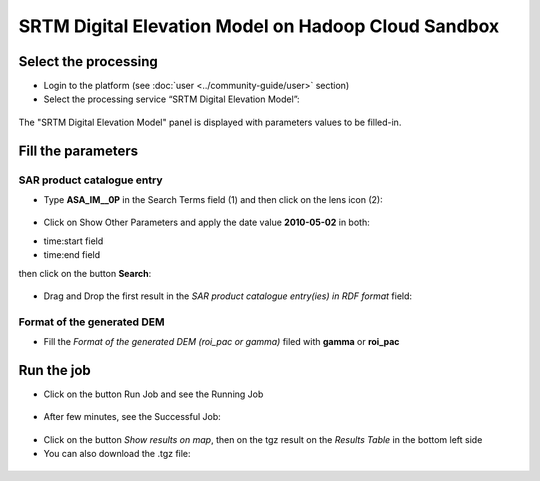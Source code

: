 SRTM Digital Elevation Model on Hadoop Cloud Sandbox
~~~~~~~~~~~~~~~~~~~~~~~~~~~~~~~

Select the processing
=====================

* Login to the platform (see :doc:`user <../community-guide/user>` section)

* Select the processing service “SRTM Digital Elevation Model”:

.. figure:: assets/tuto_srtm_1.png
	:figclass: align-center
        :width: 750px
        :align: center

The "SRTM Digital Elevation Model" panel is displayed with parameters values to be filled-in.

Fill the parameters
===================

SAR product catalogue entry
-----------------------

* Type **ASA_IM__0P** in the Search Terms field (1) and then click on the lens icon (2):

.. figure:: assets/tuto_srtm_2.png
	:figclass: align-center
        :width: 750px
        :align: center

* Click on Show Other Parameters and apply the date value **2010-05-02** in both:
- time:start field
- time:end field 
then click on the button **Search**:

.. figure:: assets/tuto_srtm_3.png
	:figclass: align-center
        :width: 750px
        :align: center

* Drag and Drop the first result in the *SAR product catalogue entry(ies) in RDF format* field:

.. figure:: assets/tuto_srtm_4.png
	:figclass: align-center
        :width: 750px
        :align: center

Format of the generated DEM 
------------------------

* Fill the *Format of the generated DEM (roi_pac or gamma)* filed with **gamma** or **roi_pac**

.. figure:: assets/tuto_srtm_5.png
	:figclass: align-center
        :width: 750px
        :align: center

Run the job
===========

* Click on the button Run Job and see the Running Job

.. figure:: assets/tuto_srtm_6.png
	:figclass: align-center
        :width: 750px
        :align: center

* After few minutes, see the Successful Job:

.. figure:: assets/tuto_srtm_7.png
	:figclass: align-center
        :width: 750px
        :align: center

* Click on the button *Show results on map*, then on the tgz result on the *Results Table* in the bottom left side

* You can also download the .tgz file: 

.. figure:: assets/tuto_srtm_8.png
	:figclass: align-center
        :width: 750px
        :align: center
